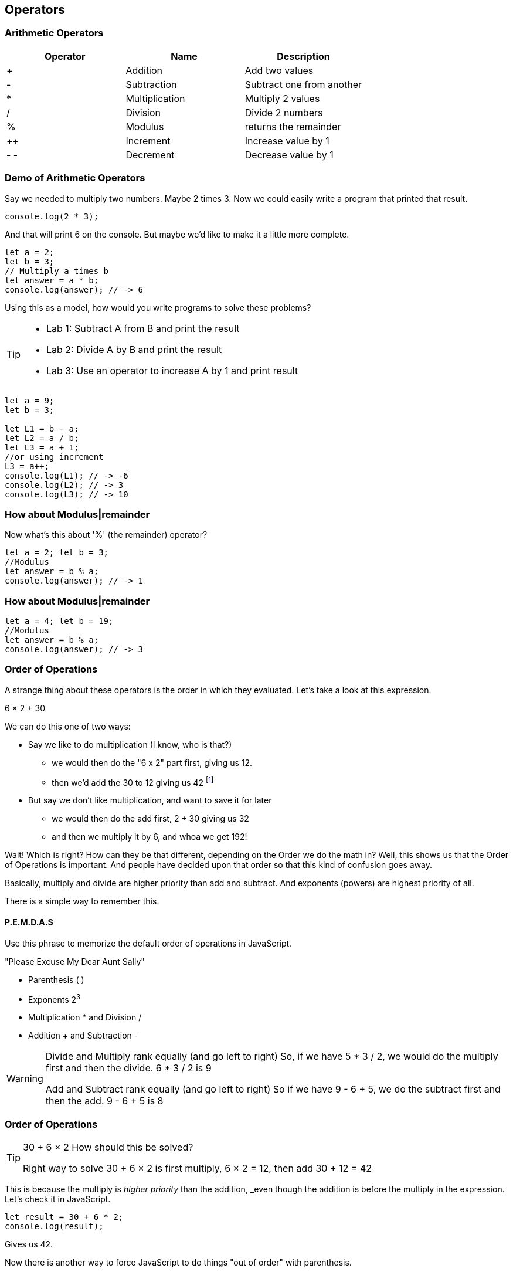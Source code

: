 == Operators
=== Arithmetic Operators

[cols=",,",options="header",]
|===
|Operator |Name |Description
|+ |Addition |Add two values
|- |Subtraction |Subtract one from another
|* |Multiplication |Multiply 2 values
|/ |Division |Divide 2 numbers
|% |Modulus |returns the remainder
|++ |Increment |Increase value by 1
|- - |Decrement |Decrease value by 1
|===

=== Demo of Arithmetic Operators

Say we needed to multiply two numbers. Maybe 2 times 3. Now we could easily write a program
that printed that result.

```
console.log(2 * 3); 
```
And that will print 6 on the console. But maybe we'd like to make it a little more
complete.

[source, js]
----
let a = 2; 
let b = 3;
// Multiply a times b
let answer = a * b;
console.log(answer); // -> 6
----

Using this as a model, how would you write programs to solve these problems?

[TIP]
====
* Lab 1: Subtract A from B and print the result
* Lab 2: Divide A by B and print the result
* Lab 3: Use an operator to increase A by 1 and print result
====

[source, javascript]
----
let a = 9; 
let b = 3;

let L1 = b - a;
let L2 = a / b;
let L3 = a + 1;
//or using increment
L3 = a++;
console.log(L1); // -> -6
console.log(L2); // -> 3
console.log(L3); // -> 10
----

=== How about Modulus|remainder

Now what's this about '%' (the remainder) operator?

[source, js]
----
let a = 2; let b = 3;
//Modulus
let answer = b % a;
console.log(answer); // -> 1
----

=== How about Modulus|remainder
[source, js]
----
let a = 4; let b = 19;
//Modulus
let answer = b % a;
console.log(answer); // -> 3
----

=== Order of Operations

A strange thing about these operators is the order in which they evaluated. Let's take a look at this expression.

****
6 × 2 + 30
****

We can do this one of two ways:

* Say we like to do multiplication (I know, who is that?)
** we would then do the "6 x 2" part first, giving us 12.
** then we'd add the 30 to 12 giving us 42 footnote:[The answer to life, the universe and Everything.]
* But say we don't like multiplication, and want to save it for later
** we would then do the add first, 2 + 30 giving us 32
** and then we multiply it by 6, and whoa we get 192!

Wait! Which is right? How can they be that different, depending on the Order we do the math in?
Well, this shows us that the Order of Operations is important. And people have decided upon
that order so that this kind of confusion goes away.

Basically, multiply and divide are higher priority than add and subtract. And exponents (powers) are highest priority of all.

There is a simple way to remember this.

==== P.E.M.D.A.S

Use this phrase to memorize the default order of operations in JavaScript.

****
"Please Excuse My Dear Aunt Sally"

* Parenthesis ( )
* Exponents 2^3^
* Multiplication * and Division / 
* Addition + and Subtraction - 
****

[WARNING]
====
Divide and Multiply rank equally (and go left to right)
So, if we have 5 * 3 / 2, we would do the multiply first and then the divide.
6 * 3 / 2 is 9

Add and Subtract rank equally (and go left to right)
So if we have 9 - 6 + 5, we do the subtract first and then the add.
9 - 6 + 5 is 8
====

=== Order of Operations

[TIP]
====
30 + 6 × 2   How should this be solved?

Right way to solve 30 + 6 × 2 is first multiply, 6 × 2 = 12, then add 30 + 12 = 42
====

This is because the multiply is _higher priority_ than the addition, _even though the addition is before the multiply in the expression. Let's check it in JavaScript.

[source, js]
----
let result = 30 + 6 * 2;
console.log(result);
----

Gives us 42. 

Now there is another way to force JavaScript to do things "out of order" with parenthesis. 

[TIP]
====
(30 + 6) × 2

What happens now?
====

=== Solution to Micro Lab
[source, js]
----
let result = (30 + 6) * 2;
console.log(result);
----

What's going to happen? Will the answer be 42 or 72?

==== JavaScript Math Object

There is a useful thing in JavaScript called the Math object which allows you to perform mathematical tasks on numbers.


* Math.PI; - returns 3.141592653589793
* Math.round(4.7);    // returns 5
* Math.round(4.4);    // returns 4
* Math.pow(x, y) - the value of x to the power of y - x^y^
* Math.pow(8, 2);      // returns 64
* Math.sqrt(x) - returns the square root of x
* Math.sqrt(64);      // returns 8

[IMPORTANT]
====
What does this "returns" mean?

When we ask a 'function' like sqrt to some work for us, we have code something like:
```
let squareRootOfTwo = Math.sqrt(2.0);
console.log(squareRootOfTwo);
```
We will get "1.4142135623730951" in the output. That number is the square root of 2, and it is 
the result of the function and what the function sqrt "returns".
====

*Math.pow() Example*

Say we need to compute "6^2^ + 5"
```
let result = Math.pow(6,2) + 5;
console.log(result);
```
What will the answer be? 279936 or 41?

How did JavaScript solve it?

Well, 6^2^ is the same as 6 * 6.
And 6 * 6 = 36,
then add 36 + 5 = 41.

You'll learn a lot more about working with numbers in your career as a coder. This is really just the very basic of beginnings.
